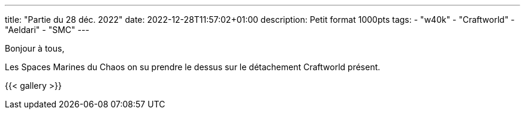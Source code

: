 ---
title: "Partie du 28 déc. 2022"
date: 2022-12-28T11:57:02+01:00
description: Petit format 1000pts
tags:
    - "w40k"
    - "Craftworld"
    - "Aeldari"
    - "SMC"
---

Bonjour à tous,

Les Spaces Marines du Chaos on su prendre le dessus sur le détachement Craftworld présent.

{{< gallery >}}
